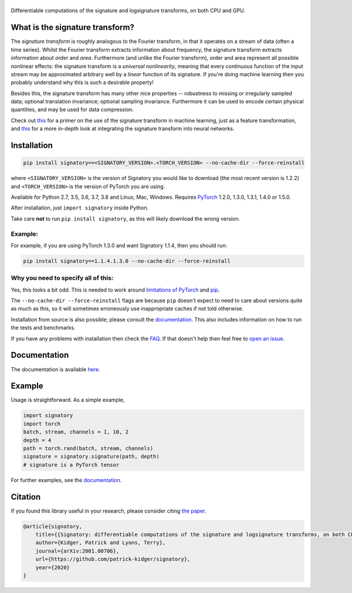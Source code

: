 
|Signatory|
###########

.. |Signatory| image:: https://raw.githubusercontent.com/patrick-kidger/signatory/master/docs/_static/signatory.png

Differentiable computations of the signature and logsignature transforms, on both CPU and GPU.




What is the signature transform?
################################
The *signature transform* is roughly analogous to the Fourier transform, in that it operates on a stream of data (often a time series). Whilst the Fourier transform extracts information about frequency, the signature transform extracts information about *order* and *area*. Furthermore (and unlike the Fourier transform), order and area represent all possible nonlinear effects: the signature transform is a *universal nonlinearity*, meaning that every continuous function of the input stream may be approximated arbitrary well by a *linear* function of its signature. If you're doing machine learning then you probably understand why this is such a desirable property!

Besides this, the signature transform has many other nice properties -- robustness to missing or irregularly sampled data; optional translation invariance; optional sampling invariance. Furthermore it can be used to encode certain physical quantities, and may be used for data compression.


Check out `this <https://arxiv.org/abs/1603.03788>`__ for a primer on the use of the signature transform in machine learning, just as a feature transformation, and `this <https://papers.nips.cc/paper/8574-deep-signature-transforms>`__ for a more in-depth look at integrating the signature transform into neural networks.




Installation
############

.. code-block:: bash

    pip install signatory==<SIGNATORY_VERSION>.<TORCH_VERSION> --no-cache-dir --force-reinstall

where ``<SIGNATORY_VERSION>`` is the version of Signatory you would like to download (the most recent version is 1.2.2) and ``<TORCH_VERSION>`` is the version of PyTorch you are using.

Available for Python 2.7, 3.5, 3.6, 3.7, 3.8 and Linux, Mac, Windows. Requires `PyTorch <http://pytorch.org/>`__ 1.2.0, 1.3.0, 1.3.1, 1.4.0 or 1.5.0.

After installation, just ``import signatory`` inside Python.

Take care **not** to run ``pip install signatory``, as this will likely download the wrong version.

Example:
--------

For example, if you are using PyTorch 1.3.0 and want Signatory 1.1.4, then you should run:

.. code-block:: bash

    pip install signatory==1.1.4.1.3.0 --no-cache-dir --force-reinstall
        
Why you need to specify all of this:
------------------------------------

Yes, this looks a bit odd. This is needed to work around `limitations of PyTorch <https://github.com/pytorch/pytorch/issues/28754>`__ and `pip <https://www.python.org/dev/peps/pep-0440/>`__.

The ``--no-cache-dir --force-reinstall`` flags are because ``pip`` doesn't expect to need to care about versions quite as much as this, so it will sometimes erroneously use inappropriate caches if not told otherwise.

Installation from source is also possible; please consult the `documentation <https://signatory.readthedocs.io/en/latest/pages/usage/installation.html#usage-install-from-source>`__. This also includes information on how to run the tests and benchmarks.

If you have any problems with installation then check the `FAQ <https://signatory.readthedocs.io/en/latest/pages/miscellaneous/faq.html#miscellaneous-faq-importing>`__. If that doesn't help then feel free to `open an issue <https://github.com/patrick-kidger/signatory/issues>`__.

Documentation
#############
The documentation is available `here <https://signatory.readthedocs.io>`__.

Example
#######
Usage is straightforward. As a simple example,

.. code-block:: python

    import signatory
    import torch
    batch, stream, channels = 1, 10, 2
    depth = 4
    path = torch.rand(batch, stream, channels)
    signature = signatory.signature(path, depth)
    # signature is a PyTorch tensor

For further examples, see the `documentation <https://signatory.readthedocs.io/en/latest/pages/examples/examples.html>`__.


Citation
########
If you found this library useful in your research, please consider citing `the paper <https://arxiv.org/abs/2001.00706>`__.

.. code-block:: bibtex

    @article{signatory,
        title={{Signatory: differentiable computations of the signature and logsignature transforms, on both CPU and GPU}},
        author={Kidger, Patrick and Lyons, Terry},
        journal={arXiv:2001.00706},
        url={https://github.com/patrick-kidger/signatory},
        year={2020}
    }
